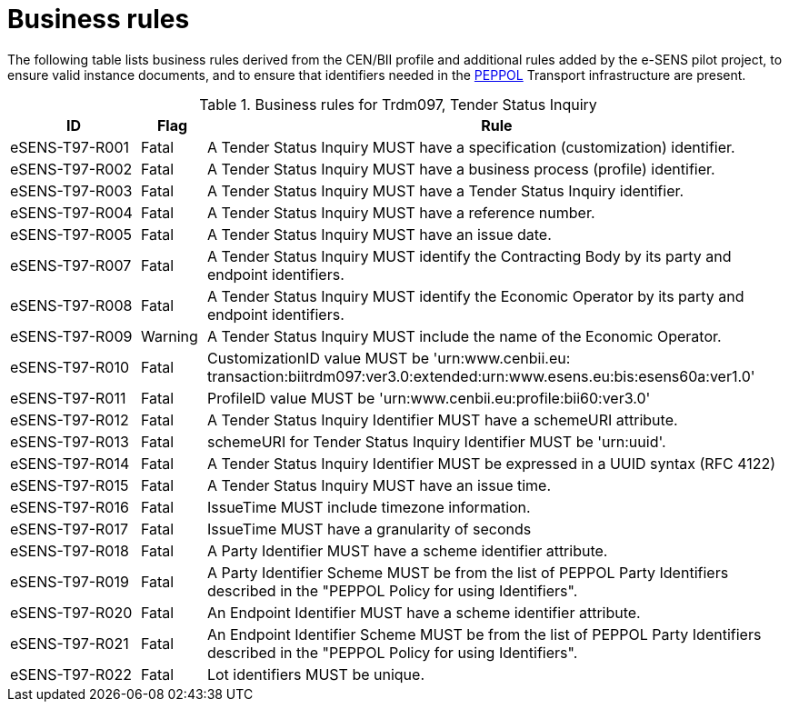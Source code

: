 
= Business rules

The following table lists business rules derived from the CEN/BII profile and additional rules added by the e-SENS pilot project, to ensure valid instance documents, and to ensure that identifiers needed in the http://www.peppol.eu/[PEPPOL] Transport infrastructure are present.

[cols="2,1,9", options="header"]
.Business rules for Trdm097, Tender Status Inquiry
|===
| ID | Flag | Rule
| eSENS-T97-R001 | Fatal |A Tender Status Inquiry MUST have a specification (customization) identifier.
| eSENS-T97-R002 | Fatal | A Tender Status Inquiry MUST have a business process (profile) identifier.
| eSENS-T97-R003 | Fatal | A Tender Status Inquiry MUST have a Tender Status Inquiry identifier.
| eSENS-T97-R004 | Fatal | A Tender Status Inquiry MUST have a reference number.
| eSENS-T97-R005 | Fatal | A Tender Status Inquiry MUST have an issue date.
| eSENS-T97-R007 | Fatal | A Tender Status Inquiry MUST identify the Contracting Body by its party and endpoint identifiers.
| eSENS-T97-R008 | Fatal | A Tender Status Inquiry MUST identify the Economic Operator by its party and endpoint identifiers.
| eSENS-T97-R009 | Warning | A Tender Status Inquiry MUST include the name of the Economic Operator.
| eSENS-T97-R010 | Fatal | CustomizationID value MUST be 'urn:www.cenbii.eu:{zwsp}transaction:biitrdm097:ver3.0:extended:urn:www.esens.eu:bis:esens60a:ver1.0'
| eSENS-T97-R011 | Fatal | ProfileID value MUST be 'urn:www.cenbii.eu:profile:bii60:ver3.0'
| eSENS-T97-R012 | Fatal | A Tender Status Inquiry Identifier MUST have a schemeURI attribute.
| eSENS-T97-R013 | Fatal | schemeURI for Tender Status Inquiry Identifier MUST be 'urn:uuid'.
| eSENS-T97-R014 | Fatal | A Tender Status Inquiry Identifier MUST be expressed in a UUID syntax (RFC 4122)
| eSENS-T97-R015 | Fatal | A Tender Status Inquiry MUST have an issue time.
| eSENS-T97-R016 | Fatal | IssueTime MUST include timezone information.
| eSENS-T97-R017 | Fatal | IssueTime MUST have a granularity of seconds
| eSENS-T97-R018 | Fatal | A Party Identifier MUST have a scheme identifier attribute.
| eSENS-T97-R019 | Fatal | A Party Identifier Scheme MUST be from the list of PEPPOL Party Identifiers described in the "PEPPOL Policy for using Identifiers".
| eSENS-T97-R020 | Fatal | An Endpoint Identifier MUST have a scheme identifier attribute.
| eSENS-T97-R021 | Fatal | An Endpoint Identifier Scheme MUST be from the list of PEPPOL Party Identifiers described in the "PEPPOL Policy for using Identifiers".
| eSENS-T97-R022 | Fatal | Lot identifiers MUST be unique.
|===
